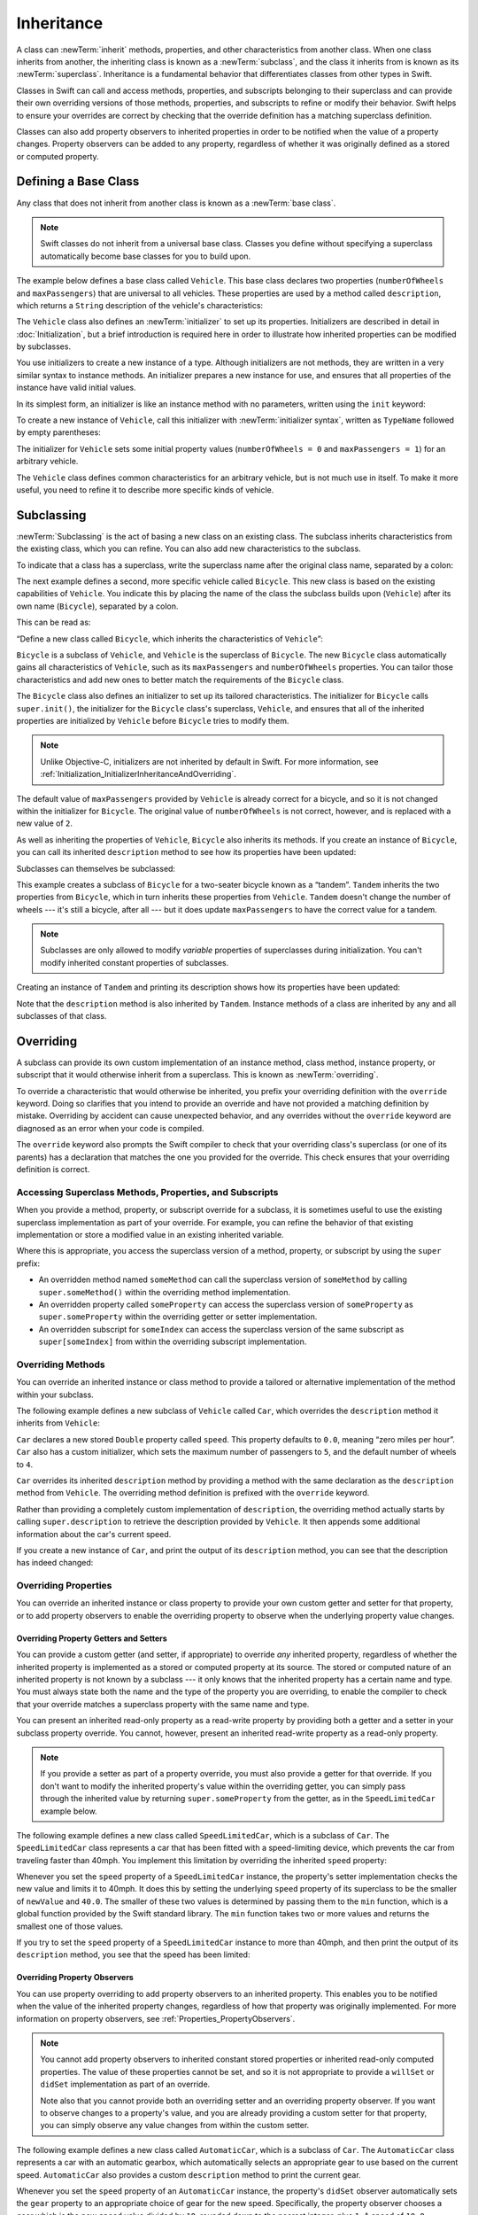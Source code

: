 Inheritance
===========

A class can :newTerm:`inherit` methods, properties, and other characteristics
from another class.
When one class inherits from another,
the inheriting class is known as a :newTerm:`subclass`,
and the class it inherits from is known as its :newTerm:`superclass`.
Inheritance is a fundamental behavior that differentiates classes
from other types in Swift.

Classes in Swift can call and access
methods, properties, and subscripts belonging to their superclass
and can provide their own overriding versions of those methods, properties, and subscripts
to refine or modify their behavior.
Swift helps to ensure your overrides are correct
by checking that the override definition has a matching superclass definition.

Classes can also add property observers to inherited properties
in order to be notified when the value of a property changes.
Property observers can be added to any property,
regardless of whether it was originally defined as a stored or computed property.

.. _Inheritance_DefiningABaseClass:

Defining a Base Class
---------------------

Any class that does not inherit from another class is known as a :newTerm:`base class`.

.. note::

   Swift classes do not inherit from a universal base class.
   Classes you define without specifying a superclass
   automatically become base classes for you to build upon.

The example below defines a base class called ``Vehicle``.
This base class declares two properties
(``numberOfWheels`` and ``maxPassengers``)
that are universal to all vehicles.
These properties are used by a method called ``description``,
which returns a ``String`` description of the vehicle's characteristics:

.. testcode:: inheritance

   -> class Vehicle {
         var numberOfWheels: Int
         var maxPassengers: Int
         func description() -> String {
            return "\(numberOfWheels) wheels; up to \(maxPassengers) passengers"
         }
         init() {
            numberOfWheels = 0
            maxPassengers = 1
         }
      }


.. QUESTION: this example doesn't really need an initializer.
   I could just as easily set the values as part of the property declaration.
   However, I'd then need to explain all about default initializers,
   and I don't really want to do that in this chapter.
   Is this the right approach?
   Should I mention the alternative (set at declaration) as well?

The ``Vehicle`` class also defines an :newTerm:`initializer`
to set up its properties.
Initializers are described in detail in :doc:`Initialization`,
but a brief introduction is required here in order to illustrate
how inherited properties can be modified by subclasses.

You use initializers to create a new instance of a type.
Although initializers are not methods,
they are written in a very similar syntax to instance methods.
An initializer prepares a new instance for use,
and ensures that all properties of the instance have valid initial values.

In its simplest form, an initializer is like an instance method with no parameters,
written using the ``init`` keyword:

.. testcode:: inheritance

   >> class Test {
   -> init() {
         // perform some initialization here
      }
   >> }

To create a new instance of ``Vehicle``,
call this initializer with :newTerm:`initializer syntax`,
written as ``TypeName`` followed by empty parentheses:

.. testcode:: inheritance

   -> let someVehicle = Vehicle()
   << // someVehicle : Vehicle = _TtC4REPL7Vehicle

The initializer for ``Vehicle`` sets some initial property values
(``numberOfWheels = 0`` and ``maxPassengers = 1``)
for an arbitrary vehicle.

The ``Vehicle`` class defines common characteristics for an arbitrary vehicle,
but is not much use in itself.
To make it more useful,
you need to refine it to describe more specific kinds of vehicle.

.. _Inheritance_Subclassing:

Subclassing
-----------

:newTerm:`Subclassing` is the act of basing a new class on an existing class.
The subclass inherits characteristics from the existing class, which you can refine.
You can also add new characteristics to the subclass.

To indicate that a class has a superclass,
write the superclass name after the original class name,
separated by a colon:

.. testcode:: protocolSyntax

   >> class SomeSuperclass {}
   -> class SomeClass: SomeSuperclass {
         // class definition goes here
      }

The next example defines a second, more specific vehicle called ``Bicycle``.
This new class is based on the existing capabilities of ``Vehicle``.
You indicate this by placing the name of the class the subclass builds upon (``Vehicle``)
after its own name (``Bicycle``), separated by a colon.

This can be read as:

“Define a new class called ``Bicycle``, which inherits the characteristics of ``Vehicle``”:

.. testcode:: inheritance

   -> class Bicycle: Vehicle {
         init() {
            super.init()
            numberOfWheels = 2
         }
      }

``Bicycle`` is a subclass of ``Vehicle``, and ``Vehicle`` is the superclass of ``Bicycle``.
The new ``Bicycle`` class automatically gains all characteristics of ``Vehicle``,
such as its ``maxPassengers`` and ``numberOfWheels`` properties.
You can tailor those characteristics and add new ones
to better match the requirements of the ``Bicycle`` class.

The ``Bicycle`` class also defines an initializer
to set up its tailored characteristics.
The initializer for ``Bicycle`` calls ``super.init()``,
the initializer for the ``Bicycle`` class's superclass, ``Vehicle``,
and ensures that all of the inherited properties are initialized by ``Vehicle``
before ``Bicycle`` tries to modify them.

.. note::

   Unlike Objective-C, initializers are not inherited by default in Swift.
   For more information, see :ref:`Initialization_InitializerInheritanceAndOverriding`.

The default value of ``maxPassengers`` provided by ``Vehicle`` is already correct for a bicycle,
and so it is not changed within the initializer for ``Bicycle``.
The original value of ``numberOfWheels`` is not correct, however,
and is replaced with a new value of ``2``.

As well as inheriting the properties of ``Vehicle``,
``Bicycle`` also inherits its methods.
If you create an instance of ``Bicycle``,
you can call its inherited ``description`` method
to see how its properties have been updated:

.. testcode:: inheritance

   -> let bicycle = Bicycle()
   << // bicycle : Bicycle = _TtC4REPL7Bicycle
   -> println("Bicycle: \(bicycle.description())")
   </ Bicycle: 2 wheels; up to 1 passengers

Subclasses can themselves be subclassed:

.. testcode:: inheritance

   -> class Tandem: Bicycle {
         init() {
            super.init()
            maxPassengers = 2
         }
      }

This example creates a subclass of ``Bicycle`` for a two-seater bicycle
known as a “tandem”.
``Tandem`` inherits the two properties from ``Bicycle``,
which in turn inherits these properties from ``Vehicle``.
``Tandem`` doesn't change the number of wheels --- it's still a bicycle, after all ---
but it does update ``maxPassengers`` to have the correct value for a tandem.

.. note::

   Subclasses are only allowed to modify
   *variable* properties of superclasses during initialization.
   You can't modify inherited constant properties of subclasses.

Creating an instance of ``Tandem`` and printing its description
shows how its properties have been updated:

.. testcode:: inheritance

   -> let tandem = Tandem()
   << // tandem : Tandem = _TtC4REPL6Tandem
   -> println("Tandem: \(tandem.description())")
   </ Tandem: 2 wheels; up to 2 passengers

Note that the ``description`` method is also inherited by ``Tandem``.
Instance methods of a class are inherited by any and all subclasses of that class.

.. QUESTION: Should I mention that you can subclass from NSObject?

.. _Inheritance_Overriding:

Overriding
----------

A subclass can provide its own custom implementation of
an instance method, class method, instance property, or subscript
that it would otherwise inherit from a superclass.
This is known as :newTerm:`overriding`.

To override a characteristic that would otherwise be inherited,
you prefix your overriding definition with the ``override`` keyword.
Doing so clarifies that you intend to provide an override
and have not provided a matching definition by mistake.
Overriding by accident can cause unexpected behavior,
and any overrides without the ``override`` keyword are
diagnosed as an error when your code is compiled.

The ``override`` keyword also prompts the Swift compiler
to check that your overriding class's superclass (or one of its parents)
has a declaration that matches the one you provided for the override.
This check ensures that your overriding definition is correct.

.. _Inheritance_AccessingSuperclass:

Accessing Superclass Methods, Properties, and Subscripts
~~~~~~~~~~~~~~~~~~~~~~~~~~~~~~~~~~~~~~~~~~~~~~~~~~~~~~~~

When you provide a method, property, or subscript override for a subclass,
it is sometimes useful to use the existing superclass implementation
as part of your override.
For example, you can refine the behavior of that existing implementation
or store a modified value in an existing inherited variable.

Where this is appropriate,
you access the superclass version of a method, property, or subscript
by using the ``super`` prefix:

* An overridden method named ``someMethod`` can call the superclass version of ``someMethod``
  by calling ``super.someMethod()`` within the overriding method implementation.
* An overridden property called ``someProperty`` can access the superclass version of ``someProperty``
  as ``super.someProperty`` within the overriding getter or setter implementation.
* An overridden subscript for ``someIndex`` can access the superclass version of the same subscript
  as ``super[someIndex]`` from within the overriding subscript implementation.

.. _Inheritance_OverridingMethods:

Overriding Methods
~~~~~~~~~~~~~~~~~~

You can override an inherited instance or class method
to provide a tailored or alternative implementation of the method within your subclass.

The following example defines a new subclass of ``Vehicle`` called ``Car``,
which overrides the ``description`` method it inherits from ``Vehicle``:

.. testcode:: inheritance

   -> class Car: Vehicle {
         var speed: Double = 0.0
         init() {
            super.init()
            maxPassengers = 5
            numberOfWheels = 4
         }
         override func description() -> String {
            return super.description() + "; "
               + "traveling at \(speed) mph"
         }
      }

``Car`` declares a new stored ``Double`` property called ``speed``.
This property defaults to ``0.0``, meaning “zero miles per hour”.
``Car`` also has a custom initializer,
which sets the maximum number of passengers to ``5``,
and the default number of wheels to ``4``.

``Car`` overrides its inherited ``description`` method
by providing a method with the same declaration as the ``description`` method from ``Vehicle``.
The overriding method definition is prefixed with the ``override`` keyword.

Rather than providing a completely custom implementation of ``description``,
the overriding method actually starts by calling ``super.description`` to retrieve
the description provided by ``Vehicle``.
It then appends some additional information about the car's current speed.

If you create a new instance of ``Car``,
and print the output of its ``description`` method,
you can see that the description has indeed changed:

.. testcode:: inheritance

   -> let car = Car()
   << // car : Car = _TtC4REPL3Car
   -> println("Car: \(car.description())")
   </ Car: 4 wheels; up to 5 passengers; traveling at 0.0 mph

.. _Inheritance_OverridingProperties:

Overriding Properties
~~~~~~~~~~~~~~~~~~~~~

You can override an inherited instance or class property
to provide your own custom getter and setter for that property,
or to add property observers to enable the overriding property
to observe when the underlying property value changes.

.. _Inheritance_OverridingPropertyGettersAndSetters:

Overriding Property Getters and Setters
_______________________________________

You can provide a custom getter (and setter, if appropriate)
to override *any* inherited property,
regardless of whether the inherited property is implemented as
a stored or computed property at its source.
The stored or computed nature of an inherited property is not known by a subclass ---
it only knows that the inherited property has a certain name and type.
You must always state both the name and the type of the property you are overriding,
to enable the compiler to check that your override matches
a superclass property with the same name and type.

You can present an inherited read-only property as a read-write property
by providing both a getter and a setter in your subclass property override.
You cannot, however, present an inherited read-write property as a read-only property.

.. note::

   If you provide a setter as part of a property override,
   you must also provide a getter for that override.
   If you don't want to modify the inherited property's value within the overriding getter,
   you can simply pass through the inherited value
   by returning ``super.someProperty`` from the getter,
   as in the ``SpeedLimitedCar`` example below.

The following example defines a new class called ``SpeedLimitedCar``,
which is a subclass of ``Car``.
The ``SpeedLimitedCar`` class represents a car that has been fitted with
a speed-limiting device, which prevents the car from traveling faster than 40mph.
You implement this limitation by overriding the inherited ``speed`` property:

.. testcode:: inheritance

   -> class SpeedLimitedCar: Car {
         override var speed: Double  {
            get {
               return super.speed
            }
            set {
               super.speed = min(newValue, 40.0)
            }
         }
      }

Whenever you set the ``speed`` property of a ``SpeedLimitedCar`` instance,
the property's setter implementation checks the new value and limits it to 40mph.
It does this by setting the underlying ``speed`` property of its superclass
to be the smaller of ``newValue`` and ``40.0``.
The smaller of these two values is determined by passing them to the ``min`` function,
which is a global function provided by the Swift standard library.
The ``min`` function takes two or more values
and returns the smallest one of those values.

If you try to set the ``speed`` property of a ``SpeedLimitedCar`` instance
to more than 40mph, and then print the output of its ``description`` method,
you see that the speed has been limited:

.. testcode:: inheritance

   -> let limitedCar = SpeedLimitedCar()
   << // limitedCar : SpeedLimitedCar = _TtC4REPL15SpeedLimitedCar
   -> limitedCar.speed = 60.0
   -> println("SpeedLimitedCar: \(limitedCar.description())")
   </ SpeedLimitedCar: 4 wheels; up to 5 passengers; traveling at 40.0 mph

.. _Inheritance_OverridingPropertyObservers:

Overriding Property Observers
_____________________________

You can use property overriding to add property observers to an inherited property.
This enables you to be notified when the value of the inherited property changes,
regardless of how that property was originally implemented.
For more information on property observers, see :ref:`Properties_PropertyObservers`.

.. note::

   You cannot add property observers to
   inherited constant stored properties or inherited read-only computed properties.
   The value of these properties cannot be set,
   and so it is not appropriate to provide a ``willSet`` or ``didSet`` implementation
   as part of an override.

   Note also that you cannot provide both
   an overriding setter and an overriding property observer.
   If you want to observe changes to a property's value,
   and you are already providing a custom setter for that property,
   you can simply observe any value changes from within the custom setter.

The following example defines a new class called ``AutomaticCar``,
which is a subclass of ``Car``.
The ``AutomaticCar`` class represents a car with an automatic gearbox,
which automatically selects an appropriate gear to use based on the current speed.
``AutomaticCar`` also provides a custom ``description`` method to print the current gear.

.. testcode:: inheritance

   -> class AutomaticCar: Car {
         var gear = 1
         override var speed: Double {
            didSet {
               gear = Int(speed / 10.0) + 1
            }
         }
         override func description() -> String {
            return super.description() + " in gear \(gear)"
         }
      }

Whenever you set the ``speed`` property of an ``AutomaticCar`` instance,
the property's ``didSet`` observer automatically sets the ``gear`` property to
an appropriate choice of gear for the new speed.
Specifically, the property observer chooses a gear which is
the new ``speed`` value divided by ``10``,
rounded down to the nearest integer, plus ``1``.
A speed of ``10.0`` produces a gear of ``1``,
and a speed of ``35.0`` produces a gear of ``4``:

.. testcode:: inheritance

   -> let automatic = AutomaticCar()
   << // automatic : AutomaticCar = _TtC4REPL12AutomaticCar
   -> automatic.speed = 35.0
   -> println("AutomaticCar: \(automatic.description())")
   </ AutomaticCar: 4 wheels; up to 5 passengers; traveling at 35.0 mph in gear 4

.. _Inheritance_PreventingOverrides:

Preventing Overrides
--------------------

You can prevent a method, property, or subscript from being overridden
by marking it as :newTerm:`final`.
Do this by writing the ``final`` modifier before its introducer keyword
(such as ``final var``, ``final func``, ``final class func``, and ``final subscript``).

Any attempts to override a final method, property, or subscript in a subclass
are reported as a compile-time error.
Methods, properties or subscripts that you add to a class in an extension
can also be marked as final within the extension's definition.

.. assertion:: finalPreventsOverriding

   -> class C {
         final var someVar = 0
         final func someFunction() {
            println("In someFunction")
         }
      }
   -> class D : C {
         override var someVar: Int {
            get { return 1 }
            set {}
         }
         override func someFunction() {
            println("In overridden someFunction")
         }
      }
   !! <REPL Input>:2:19: error: var overrides a 'final' var
   !! override var someVar: Int {
   !! ^
   !! <REPL Input>:2:16: note: overridden declaration is here
   !! final var someVar = 0
   !! ^
   !! <REPL Input>:6:20: error: instance method overrides a 'final' instance method
   !! override func someFunction() {
   !! ^
   !! <REPL Input>:3:17: note: overridden declaration is here
   !! final func someFunction() {
   !! ^

You can mark an entire class as final by writing the ``final`` modifier
before the ``class`` keyword in its class definition (``final class``).
Any attempts to subclass a final class will be reported as a compile-time error.

.. assertion:: finalClassPreventsOverriding

   -> final class C {
         var someVar = 0
         func someFunction() {
            println("In someFunction")
         }
      }
   -> class D : C {
         override var someVar: Int {
            get { return 1 }
            set {}
         }
         override func someFunction() {
            println("In overridden someFunction")
         }
      }
   !! <REPL Input>:2:19: error: var overrides a 'final' var
   !!      override var someVar: Int {
   !!                   ^
   !! <REPL Input>:2:10: note: overridden declaration is here
   !!      var someVar = 0
   !!          ^
   !! <REPL Input>:6:20: error: instance method overrides a 'final' instance method
   !!      override func someFunction() {
   !!                    ^
   !! <REPL Input>:3:11: note: overridden declaration is here
   !!      func someFunction() {
   !!           ^
   !! <REPL Input>:1:7: error: inheritance from a final class 'C'
   !! class D : C {
   !!       ^

.. TODO: I should probably provide an example here.

.. TODO: provide more information about function signatures,
   and what does / does not make them unique.
   For example, the parameter names do not have to match
   in order for a function to override a similar signature in its parent.
   (This is true for both of the function declaration syntaxes.)

.. TODO: Mention that you can return more-specific types, and take less-specific types,
   when overriding methods that use optionals / unchecked optionals.

   TODO: Overriding Type Methods
   ~~~~~~~~~~~~~~~~~~~~~~~~~~~~~
